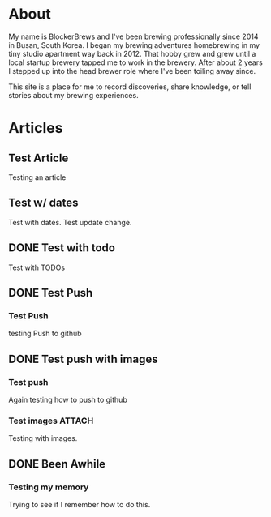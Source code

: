 #+author: BlockerBrews
#+hugo_base_dir: ../
#+HUGO_SECTION: ./
#+hugo_auto_set_lastmod: t
#+seq_todo: TODO DRAFT DONE
#+startup: showeverything
#+STARTUP: logdone
* About
:PROPERTIES:
:EXPORT_FILE_NAME: index
:END:
My name is BlockerBrews and I've been brewing professionally since 2014 in Busan, South Korea. I began my brewing adventures homebrewing in my tiny studio apartment way back in 2012. That hobby grew and grew until a local startup brewery tapped me to work in the brewery. After about 2 years I stepped up into the head brewer role where I've been toiling away since.

This site is a place for me to record discoveries, share knowledge, or tell stories about my brewing experiences.

* Articles
:PROPERTIES:
:EXPORT_HUGO_SECTION: post
:END:
** Test Article
:PROPERTIES:
:EXPORT_FILE_NAME: Test-Article-Name
:EXPORT_DATE: [2022-10-10 Mon]
:END:
Testing an article
** Test w/ dates
:PROPERTIES:
:EXPORT_FILE_NAME: Test-with-dates
:EXPORT_DATE: [2022-10-14 Fri]
:EXPORT_HUGO_AUTO_SET_LASTMOD: t
:END:
Test with dates.
Test update change.
** DONE Test with todo
CLOSED: [2022-10-15 Sat 08:32]
:PROPERTIES:
:EXPORT_FILE_NAME: Test wtih todos
:END:
Test with TODOs
** DONE Test Push
CLOSED: [2022-10-16 Sun 23:01]
:PROPERTIES:
:EXPORT_FILE_NAME: Test Push
:END:
*** Test Push
testing Push to github
** DONE Test push with images
CLOSED: [2022-10-16 Sun 23:14]
:PROPERTIES:
:EXPORT_FILE_NAME: Test push with images
:END:
*** Test push
Again testing how to push to github
*** Test images :ATTACH:
:PROPERTIES:
:ID:       6c98dc68-16e7-4bcc-b29f-e23d14e5ce5b
:END:
Testing with images.

[[attachment:glycol-chart.gif]]
** DONE Been Awhile
CLOSED: [2023-01-05 Thu 06:49]
:PROPERTIES:
:EXPORT_FILE_NAME: Been Awhile
:END:
*** Testing my memory
Trying to see if I remember how to do this.
